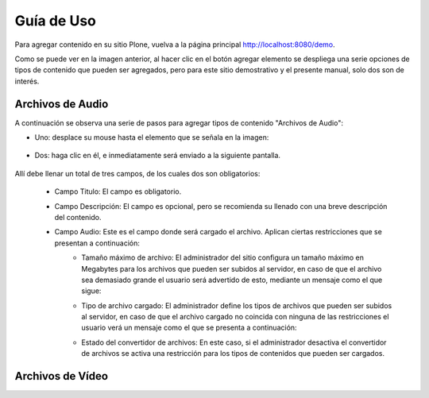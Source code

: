 .. highlight:: rest

.. _ManualUso:

===========
Guía de Uso
===========

Para agregar contenido en su sitio Plone, vuelva a la página principal
`http://localhost:8080/demo <http://localhost:8080/demo>`_.

.. image:: ../_static/Adding.png

Como se puede ver en la imagen anterior, al hacer clic en el botón agregar elemento se despliega una
serie opciones de tipos de contenido que pueden ser agregados, pero para este sitio demostrativo y el presente manual,
solo dos son de interés.

Archivos de Audio
=================

A continuación se observa una serie de pasos para agregar tipos de contenido "Archivos de Audio":

* Uno: desplace su mouse hasta el elemento que se señala en la imagen:

    .. image:: ../_static/add_audio.png


* Dos: haga clic en él, e inmediatamente será enviado a la siguiente pantalla.

    .. image:: ../_static/fields_audio.png

Allí debe llenar un total de tres campos, de los cuales dos son obligatorios:

    * Campo Titulo: El campo es obligatorio.
    * Campo Descripción: El campo es opcional, pero se recomienda su llenado con una breve descripción del contenido.
    * Campo Audio: Este es el campo donde será cargado el archivo. Aplican ciertas restricciones que se presentan a continuación:
        * Tamaño máximo de archivo: El administrador del sitio configura un tamaño máximo en Megabytes para los archivos que pueden ser subidos al servidor, en caso de que el archivo sea demasiado grande el usuario será advertido de esto, mediante un mensaje como el que sigue:
            .. image:: ../_static/audio_file_to_big.png
        * Tipo de archivo cargado: El administrador define los tipos de archivos que pueden ser subidos al servidor, en caso de que el archivo cargado no coincida con ninguna de las restricciones el usuario verá un mensaje como el que se presenta a continuación:
            .. image:: ../_static/not_valid_audio_file.png
        * Estado del convertidor de archivos: En este caso, si el administrador desactiva el convertidor de archivos se activa una restricción para los tipos de contenidos que pueden ser cargados.



Archivos de Vídeo
=================

.. image:: ../_static/add_video.png